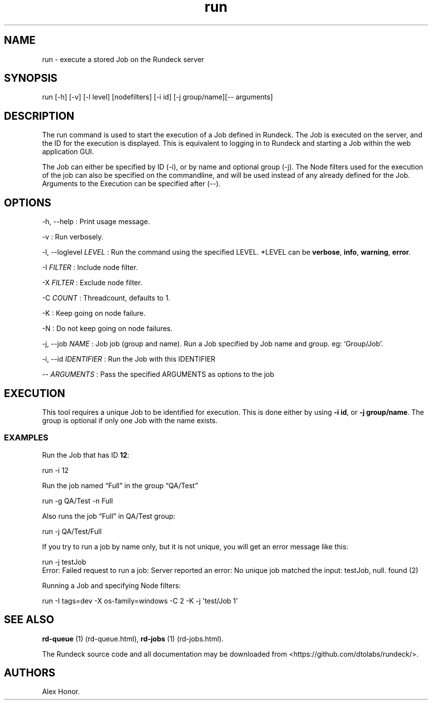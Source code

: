 .TH run 1 "November 20, 2010" "" "Version ${VERSION}"
.SH NAME
.PP
run - execute a stored Job on the Rundeck server
.SH SYNOPSIS
.PP
run [-h] [-v] [-l level] [nodefilters] [-i id] [-j group/name][--
arguments]
.SH DESCRIPTION
.PP
The run command is used to start the execution of a Job defined in
Rundeck.
The Job is executed on the server, and the ID for the execution is
displayed.
This is equivalent to logging in to Rundeck and starting a Job
within the web application GUI.
.PP
The Job can either be specified by ID (-i), or by name and optional
group (-j).
The Node filters used for the execution of the job can also be
specified on the commandline, and will be used instead of any
already defined for the Job.
Arguments to the Execution can be specified after (--).
.SH OPTIONS
.PP
-h, --help : Print usage message.
.PP
-v : Run verbosely.
.PP
-l, --loglevel \f[I]LEVEL\f[] : Run the command using the specified
LEVEL.
*LEVEL can be \f[B]verbose\f[], \f[B]info\f[], \f[B]warning\f[],
\f[B]error\f[].
.PP
-I \f[I]FILTER\f[] : Include node filter.
.PP
-X \f[I]FILTER\f[] : Exclude node filter.
.PP
-C \f[I]COUNT\f[] : Threadcount, defaults to 1.
.PP
-K : Keep going on node failure.
.PP
-N : Do not keep going on node failures.
.PP
-j, --job \f[I]NAME\f[] : Job job (group and name).
Run a Job specified by Job name and group.
eg: `Group/Job'.
.PP
-i, --id \f[I]IDENTIFIER\f[] : Run the Job with this IDENTIFIER
.PP
-- \f[I]ARGUMENTS\f[] : Pass the specified ARGUMENTS as options to
the job
.SH EXECUTION
.PP
This tool requires a unique Job to be identified for execution.
This is done either by using \f[B]-i\ id\f[], or
\f[B]-j\ group/name\f[].
The group is optional if only one Job with the name exists.
.SS EXAMPLES
.PP
Run the Job that has ID \f[B]12\f[]:
.PP
\f[CR]
      run\ -i\ 12
\f[]
.PP
Run the job named \[lq]Full\[rq] in the group \[lq]QA/Test\[rq]
.PP
\f[CR]
      run\ -g\ QA/Test\ -n\ Full
\f[]
.PP
Also runs the job \[lq]Full\[rq] in QA/Test group:
.PP
\f[CR]
      run\ -j\ QA/Test/Full
\f[]
.PP
If you try to run a job by name only, but it is not unique, you
will get an error message like this:
.PP
\f[CR]
      run\ -j\ testJob
      Error:\ Failed\ request\ to\ run\ a\ job:\ Server\ reported\ an\ error:\ No\ unique\ job\ matched\ the\ input:\ testJob,\ null.\ found\ (2)
\f[]
.PP
Running a Job and specifying Node filters:
.PP
\f[CR]
      run\ -I\ tags=dev\ -X\ os-family=windows\ -C\ 2\ -K\ -j\ \[aq]test/Job\ 1\[aq]
\f[]
.SH SEE ALSO
.PP
\f[B]rd-queue\f[] (1) (rd-queue.html),
\f[B]rd-jobs\f[] (1) (rd-jobs.html).
.PP
The Rundeck source code and all documentation may be downloaded
from <https://github.com/dtolabs/rundeck/>.
.SH AUTHORS
Alex Honor.


